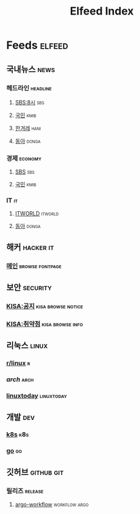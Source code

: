 #+TITLE: Elfeed Index
* Feeds                                                              :elfeed:
** 국내뉴스                                                            :news:
*** 헤드라인                                                       :headline:
**** [[https://news.sbs.co.kr/news/ReplayRssFeed.do?prog_cd=R1&plink=RSSREADER][SBS:8시]]                                                            :sbs:
**** [[http://rss.kmib.co.kr/data/kmibRssAll.xml][국민]]                                                              :kmib:
**** [[http://www.hani.co.kr/rss/][한겨레]]                                                            :hani:
**** [[http://rss.donga.com/total.xml][동아]]                                                             :donga:
*** 경제                                                            :economy:
**** [[https://news.sbs.co.kr/news/SectionRssFeed.do?sectionId=02&plink=RSSREADER][SBS]]                                                                :sbs:
**** [[http://rss.kmib.co.kr/data/kmibEcoRss.xml][국민]]                                                              :kmib:
*** IT                                                                   :it:
**** [[https://www.itworld.co.kr/rss/feed/index.php][ITWORLD]]                                                        :itworld:
**** [[https://it.donga.com/feeds/rss/][동아]]                                                             :donga:
** 해커                                                           :hacker:it:
*** [[https://hnrss.org/frontpage][메인]]                                                    :browse:fontpage:
** 보안                                                            :security:
*** [[https://knvd.krcert.or.kr/rss/securityNotice.do][KISA:공지]]                                            :kisa:browse:notice:
*** [[https://knvd.krcert.or.kr/rss/securityInfo.do][KISA:취약점]]                                            :kisa:browse:info:
** 리눅스                                                             :linux:
*** [[https://www.reddit.com/r/linux/.rss][r/linux]]                                                               :r:
*** [[archlinux.org/feeds/news][arch]]                                                               :arch:
*** [[https://www.linuxtoday.com/feed/][linuxtoday]]                                                   :linuxtoday:
** 개발                                                                 :dev:
*** [[https://kubernetes.io/feed.xml][k8s]]                                                                 :k8s:
*** [[https://blog.golang.org/feed.atom][go]]                                                                   :go:
** 깃허브                                                        :github:git:
*** 릴리즈                                                          :release:
**** [[https://github.com/argoproj/argo-workflows/releases.atom][argo-workflow]]                                            :workflow:argo:
